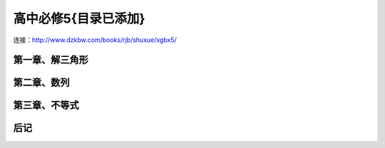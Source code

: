 高中必修5{目录已添加}
=======================================================================

连接：http://www.dzkbw.com/books/rjb/shuxue/xgbx5/

第一章、解三角形
---------------------------------------------------------------------
第二章、数列
---------------------------------------------------------------------
第三章、不等式
---------------------------------------------------------------------
后记
---------------------------------------------------------------------



